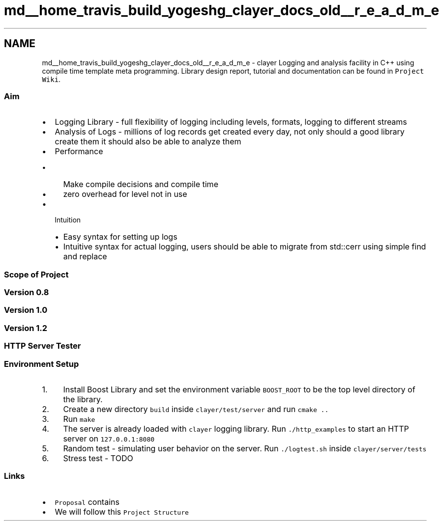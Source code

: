.TH "md__home_travis_build_yogeshg_clayer_docs_old__r_e_a_d_m_e" 3 "Sat Apr 29 2017" "Clayer" \" -*- nroff -*-
.ad l
.nh
.SH NAME
md__home_travis_build_yogeshg_clayer_docs_old__r_e_a_d_m_e \- clayer 
Logging and analysis facility in C++ using compile time template meta programming\&. Library design report, tutorial and documentation can be found in \fCProject Wiki\fP\&.
.PP
.SS "Aim"
.PP
.IP "\(bu" 2
Logging Library - full flexibility of logging including levels, formats, logging to different streams
.IP "\(bu" 2
Analysis of Logs - millions of log records get created every day, not only should a good library create them it should also be able to analyze them
.IP "\(bu" 2
Performance
.IP "  \(bu" 4
Make compile decisions and compile time
.IP "  \(bu" 4
zero overhead for level not in use
.PP

.IP "\(bu" 2
Intuition
.IP "  \(bu" 4
Easy syntax for setting up logs
.IP "  \(bu" 4
Intuitive syntax for actual logging, users should be able to migrate from std::cerr using simple find and replace
.PP

.PP
.PP
.SS "Scope of Project"
.PP
.SS "Version 0\&.8"
.PP
.SS "Version 1\&.0"
.PP
.SS "Version 1\&.2"
.PP
.SS "HTTP Server Tester"
.PP
.SS "Environment Setup"
.PP
.IP "1." 4
Install Boost Library and set the environment variable \fCBOOST_ROOT\fP to be the top level directory of the library\&.
.IP "2." 4
Create a new directory \fCbuild\fP inside \fCclayer/test/server\fP and run \fCcmake \&.\&.\fP
.IP "3." 4
Run \fCmake\fP
.IP "4." 4
The server is already loaded with \fCclayer\fP logging library\&. Run \fC\&./http_examples\fP to start an HTTP server on \fC127\&.0\&.0\&.1:8080\fP
.IP "5." 4
Random test - simulating user behavior on the server\&. Run \fC\&./logtest\&.sh\fP inside \fCclayer/server/tests\fP
.IP "6." 4
Stress test - TODO
.PP
.PP
.SS "Links"
.PP
.IP "\(bu" 2
\fCProposal\fP contains
.IP "\(bu" 2
We will follow this \fCProject Structure\fP 
.PP

